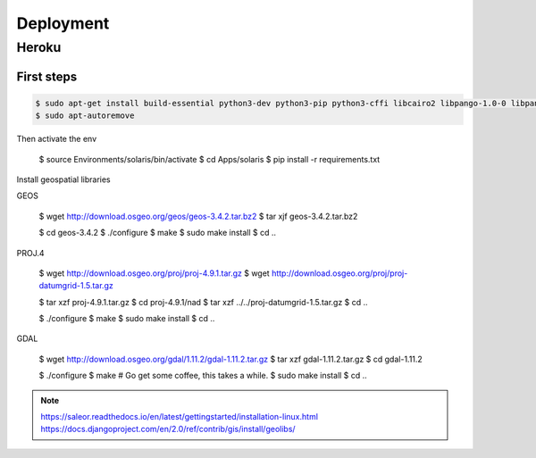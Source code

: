 Deployment
==========

.. _heroku_deployment:


Heroku
------

First steps
***********

.. code-block:: bash

 $ sudo apt-get install build-essential python3-dev python3-pip python3-cffi libcairo2 libpango-1.0-0 libpangocairo-1.0-0 libgdk-pixbuf2.0-0 libffi-dev shared-mime-info
 $ sudo apt-autoremove

Then activate the env

 $ source Environments/solaris/bin/activate
 $ cd Apps/solaris
 $ pip install -r requirements.txt

Install geospatial libraries

GEOS

 $ wget http://download.osgeo.org/geos/geos-3.4.2.tar.bz2
 $ tar xjf geos-3.4.2.tar.bz2

 $ cd geos-3.4.2
 $ ./configure
 $ make
 $ sudo make install
 $ cd ..

PROJ.4

 $ wget http://download.osgeo.org/proj/proj-4.9.1.tar.gz
 $ wget http://download.osgeo.org/proj/proj-datumgrid-1.5.tar.gz

 $ tar xzf proj-4.9.1.tar.gz
 $ cd proj-4.9.1/nad
 $ tar xzf ../../proj-datumgrid-1.5.tar.gz
 $ cd ..

 $ ./configure
 $ make
 $ sudo make install
 $ cd ..

GDAL

 $ wget http://download.osgeo.org/gdal/1.11.2/gdal-1.11.2.tar.gz
 $ tar xzf gdal-1.11.2.tar.gz
 $ cd gdal-1.11.2

 $ ./configure
 $ make # Go get some coffee, this takes a while.
 $ sudo make install
 $ cd ..


.. note::
 https://saleor.readthedocs.io/en/latest/gettingstarted/installation-linux.html
 https://docs.djangoproject.com/en/2.0/ref/contrib/gis/install/geolibs/



